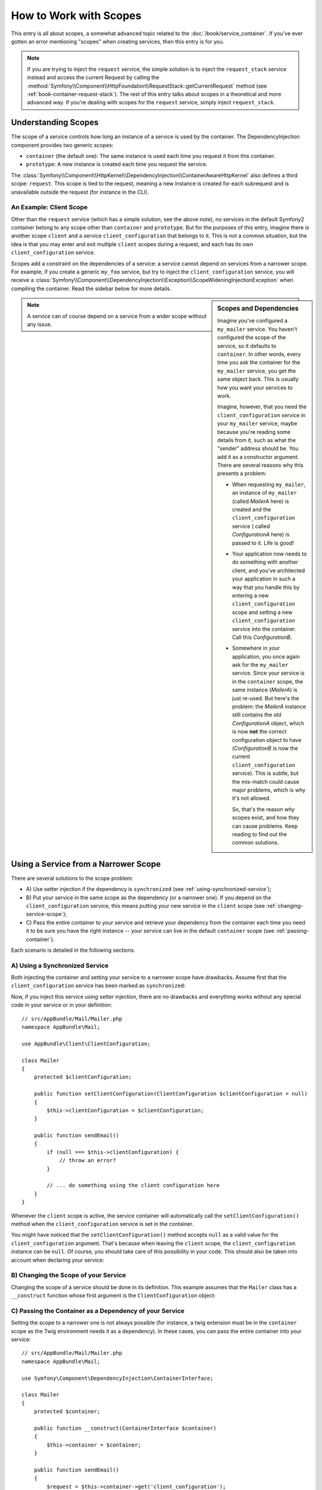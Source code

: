 .. index::
   single: DependencyInjection; Scopes

How to Work with Scopes
=======================

This entry is all about scopes, a somewhat advanced topic related to the
:doc:`/book/service_container`. If you've ever gotten an error mentioning
"scopes" when creating services, then this entry is for you.

.. note::

    If you are trying to inject the ``request`` service, the simple solution
    is to inject the ``request_stack`` service instead and access the current
    Request by calling the
    :method:`Symfony\\Component\\HttpFoundation\\RequestStack::getCurrentRequest`
    method (see :ref:`book-container-request-stack`). The rest of this entry
    talks about scopes in a theoretical and more advanced way. If you're
    dealing with scopes for the ``request`` service, simply inject ``request_stack``.

Understanding Scopes
--------------------

The scope of a service controls how long an instance of a service is used
by the container. The DependencyInjection component provides two generic
scopes:

- ``container`` (the default one): The same instance is used each time you
  request it from this container.

- ``prototype``: A new instance is created each time you request the service.

The
:class:`Symfony\\Component\\HttpKernel\\DependencyInjection\\ContainerAwareHttpKernel`
also defines a third scope: ``request``. This scope is tied to the request,
meaning a new instance is created for each subrequest and is unavailable
outside the request (for instance in the CLI).

An Example: Client Scope
~~~~~~~~~~~~~~~~~~~~~~~~

Other than the ``request`` service (which has a simple solution, see the
above note), no services in the default Symfony2 container belong to any
scope other than ``container`` and ``prototype``. But for the purposes of
this entry, imagine there is another scope ``client`` and a service ``client_configuration``
that belongs to it. This is not a common situation, but the idea is that
you may enter and exit multiple ``client`` scopes during a request, and each
has its own ``client_configuration`` service.

Scopes add a constraint on the dependencies of a service: a service cannot
depend on services from a narrower scope. For example, if you create a generic
``my_foo`` service, but try to inject the ``client_configuration`` service,
you will receive a
:class:`Symfony\\Component\\DependencyInjection\\Exception\\ScopeWideningInjectionException`
when compiling the container. Read the sidebar below for more details.

.. sidebar:: Scopes and Dependencies

    Imagine you've configured a ``my_mailer`` service. You haven't configured
    the scope of the service, so it defaults to ``container``. In other words,
    every time you ask the container for the ``my_mailer`` service, you get
    the same object back. This is usually how you want your services to work.

    Imagine, however, that you need the ``client_configuration`` service
    in your ``my_mailer`` service, maybe because you're reading some details
    from it, such as what the "sender" address should be. You add it as a
    constructor argument. There are several reasons why this presents a problem:

    * When requesting ``my_mailer``, an instance of ``my_mailer`` (called
      *MailerA* here) is created and the ``client_configuration`` service (
      called *ConfigurationA* here) is passed to it. Life is good!

    * Your application now needs to do something with another client, and
      you've architected your application in such a way that you handle this
      by entering a new ``client_configuration`` scope and setting a new
      ``client_configuration`` service into the container. Call this
      *ConfigurationB*.

    * Somewhere in your application, you once again ask for the ``my_mailer``
      service. Since your service is in the ``container`` scope, the same
      instance (*MailerA*) is just re-used. But here's the problem: the
      *MailerA* instance still contains the old *ConfigurationA* object, which
      is now **not** the correct configuration object to have (*ConfigurationB*
      is now the current ``client_configuration`` service). This is subtle,
      but the mis-match could cause major problems, which is why it's not
      allowed.

      So, that's the reason *why* scopes exist, and how they can cause
      problems. Keep reading to find out the common solutions.

.. note::

    A service can of course depend on a service from a wider scope without
    any issue.

Using a Service from a Narrower Scope
-------------------------------------

There are several solutions to the scope problem:

* A) Use setter injection if the dependency is ``synchronized`` (see
  :ref:`using-synchronized-service`);

* B) Put your service in the same scope as the dependency (or a narrower one). If
  you depend on the ``client_configuration`` service, this means putting your
  new service in the ``client`` scope (see :ref:`changing-service-scope`);

* C) Pass the entire container to your service and retrieve your dependency from
  the container each time you need it to be sure you have the right instance
  -- your service can live in the default ``container`` scope (see
  :ref:`passing-container`).

Each scenario is detailed in the following sections.

.. _using-synchronized-service:

A) Using a Synchronized Service
~~~~~~~~~~~~~~~~~~~~~~~~~~~~~~~

.. versionadded:: 2.3
    Synchronized services were introduced in Symfony 2.3.

Both injecting the container and setting your service to a narrower scope have
drawbacks. Assume first that the ``client_configuration`` service has been
marked as ``synchronized``:

.. configuration-block::

    .. code-block:: yaml

        # app/config/config.yml
        services:
            client_configuration:
                class:        AppBundle\Client\ClientConfiguration
                scope:        client
                synchronized: true
                synthetic:    true
                # ...

    .. code-block:: xml

        <!-- app/config/config.xml -->
        <?xml version="1.0" encoding="UTF-8" ?>
        <container xmlns="http://symfony.com/schema/dic/services"
            xmlns:xsi="http://www.w3.org/2001/XMLSchema-instance"
            xsi:schemaLocation="http://symfony.com/schema/dic/services
                http://symfony.com/schema/dic/services/services-1.0.xsd"
            >

            <services>
                <service
                    id="client_configuration"
                    scope="client"
                    synchronized="true"
                    synthetic="true"
                    class="AppBundle\Client\ClientConfiguration"
                />
            </services>
        </container>

    .. code-block:: php

        // app/config/config.php
        use Symfony\Component\DependencyInjection\Definition;

        $definition = new Definition(
            'AppBundle\Client\ClientConfiguration',
            array()
        );
        $definition->setScope('client');
        $definition->setSynchronized(true);
        $definition->setSynthetic(true);
        $container->setDefinition('client_configuration', $definition);

Now, if you inject this service using setter injection, there are no drawbacks
and everything works without any special code in your service or in your definition::

    // src/AppBundle/Mail/Mailer.php
    namespace AppBundle\Mail;

    use AppBundle\Client\ClientConfiguration;

    class Mailer
    {
        protected $clientConfiguration;

        public function setClientConfiguration(ClientConfiguration $clientConfiguration = null)
        {
            $this->clientConfiguration = $clientConfiguration;
        }

        public function sendEmail()
        {
            if (null === $this->clientConfiguration) {
                // throw an error?
            }

            // ... do something using the client configuration here
        }
    }

Whenever the ``client`` scope is active, the service container will
automatically call the ``setClientConfiguration()`` method when the
``client_configuration`` service is set in the container.

You might have noticed that the ``setClientConfiguration()`` method accepts
``null`` as a valid value for the ``client_configuration`` argument. That's
because when leaving the ``client`` scope, the ``client_configuration`` instance
can be ``null``. Of course, you should take care of this possibility in
your code. This should also be taken into account when declaring your service:

.. configuration-block::

    .. code-block:: yaml

        # app/config/services.yml
        services:
            my_mailer:
                class: AppBundle\Mail\Mailer
                calls:
                    - [setClientConfiguration, ["@?client_configuration="]]

    .. code-block:: xml

        <!-- app/config/services.xml -->
        <services>
            <service id="my_mailer"
                class="AppBundle\Mail\Mailer"
            >
                <call method="setClientConfiguration">
                    <argument
                        type="service"
                        id="client_configuration"
                        on-invalid="null"
                        strict="false"
                    />
                </call>
            </service>
        </services>

    .. code-block:: php

        // app/config/services.php
        use Symfony\Component\DependencyInjection\Definition;
        use Symfony\Component\DependencyInjection\ContainerInterface;

        $definition = $container->setDefinition(
            'my_mailer',
            new Definition('AppBundle\Mail\Mailer')
        )
        ->addMethodCall('setClientConfiguration', array(
            new Reference(
                'client_configuration',
                ContainerInterface::NULL_ON_INVALID_REFERENCE,
                false
            )
        ));

.. _changing-service-scope:

B) Changing the Scope of your Service
~~~~~~~~~~~~~~~~~~~~~~~~~~~~~~~~~~~~~

Changing the scope of a service should be done in its definition. This example
assumes that the ``Mailer`` class has a ``__construct`` function whose first
argument is the ``ClientConfiguration`` object:

.. configuration-block::

    .. code-block:: yaml

        # app/config/services.yml
        services:
            my_mailer:
                class: AppBundle\Mail\Mailer
                scope: client
                arguments: ["@client_configuration"]

    .. code-block:: xml

        <!-- app/config/services.xml -->
        <services>
            <service id="my_mailer"
                    class="AppBundle\Mail\Mailer"
                    scope="client">
                    <argument type="service" id="client_configuration" />
            </service>
        </services>

    .. code-block:: php

        // app/config/services.php
        use Symfony\Component\DependencyInjection\Definition;

        $definition = $container->setDefinition(
            'my_mailer',
            new Definition(
                'AppBundle\Mail\Mailer',
                array(new Reference('client_configuration'),
            ))
        )->setScope('client');

.. _passing-container:

C) Passing the Container as a Dependency of your Service
~~~~~~~~~~~~~~~~~~~~~~~~~~~~~~~~~~~~~~~~~~~~~~~~~~~~~~~~

Setting the scope to a narrower one is not always possible (for instance, a
twig extension must be in the ``container`` scope as the Twig environment
needs it as a dependency). In these cases, you can pass the entire container
into your service::

    // src/AppBundle/Mail/Mailer.php
    namespace AppBundle\Mail;

    use Symfony\Component\DependencyInjection\ContainerInterface;

    class Mailer
    {
        protected $container;

        public function __construct(ContainerInterface $container)
        {
            $this->container = $container;
        }

        public function sendEmail()
        {
            $request = $this->container->get('client_configuration');
            // ... do something using the client configuration here
        }
    }

.. caution::

    Take care not to store the client configuration in a property of the object
    for a future call of the service as it would cause the same issue described
    in the first section (except that Symfony cannot detect that you are
    wrong).

The service config for this class would look something like this:

.. configuration-block::

    .. code-block:: yaml

        # app/config/services.yml
        services:
            my_mailer:
                class:     AppBundle\Mail\Mailer
                arguments: ["@service_container"]
                # scope: container can be omitted as it is the default

    .. code-block:: xml

        <!-- app/config/services.xml -->
        <services>
            <service id="my_mailer" class="AppBundle\Mail\Mailer">
                 <argument type="service" id="service_container" />
            </service>
        </services>

    .. code-block:: php

        // app/config/services.php
        use Symfony\Component\DependencyInjection\Definition;
        use Symfony\Component\DependencyInjection\Reference;

        $container->setDefinition('my_mailer', new Definition(
            'AppBundle\Mail\Mailer',
            array(new Reference('service_container'))
        ));

.. note::

    Injecting the whole container into a service is generally not a good
    idea (only inject what you need).
